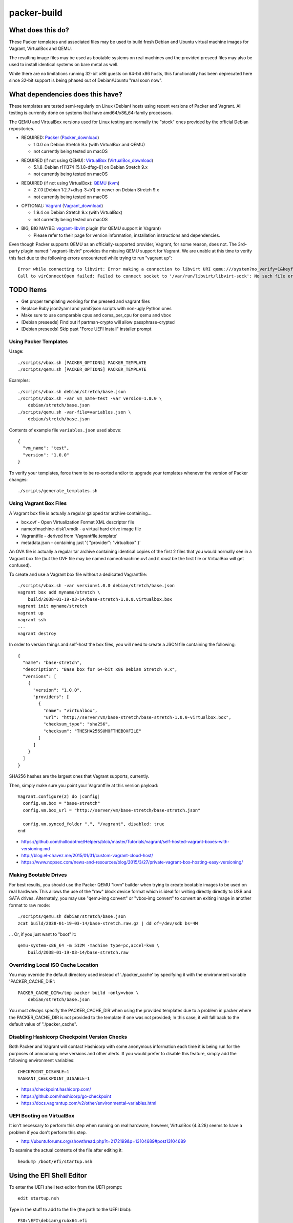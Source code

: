 packer-build
============


What does this do?
~~~~~~~~~~~~~~~~~~

These Packer templates and associated files may be used to build fresh Debian
and Ubuntu virtual machine images for Vagrant, VirtualBox and QEMU.

The resulting image files may be used as bootable systems on real machines and
the provided preseed files may also be used to install identical systems on
bare metal as well.

While there are no limitations running 32-bit x86 guests on 64-bit x86 hosts,
this functionality has been deprecated here since 32-bit support is being
phased out of Debian/Ubuntu "real soon now".


What dependencies does this have?
~~~~~~~~~~~~~~~~~~~~~~~~~~~~~~~~~

These templates are tested semi-regularly on Linux (Debian) hosts using recent
versions of Packer and Vagrant.  All testing is currently done on systems that
have amd64/x86_64-family processors.

The QEMU and VirtualBox versions used for Linux testing are normally the
"stock" ones provided by the official Debian repositories.

* REQUIRED:  Packer_ (Packer_download_)

  - 1.0.0 on Debian Stretch 9.x (with VirtualBox and QEMU)
  - not currently being tested on macOS

.. _Packer: https://packer.io
.. _Packer_download: https://releases.hashicorp.com/packer

* REQUIRED (if not using QEMU):  VirtualBox_ (VirtualBox_download_)

  - 5.1.8_Debian r111374 [5.1.8-dfsg-6] on Debian Stretch 9.x
  - not currently being tested on macOS

.. _VirtualBox: https://virtualbox.org
.. _VirtualBox_download: http://download.virtualbox.org/virtualbox

* REQUIRED (if not using VirtualBox):  QEMU_ (kvm_)

  - 2.7.0 [Debian 1:2.7+dfsg-3+b1] or newer on Debian Stretch 9.x
  - not currently being tested on macOS

.. _QEMU: http://qemu.org
.. _kvm: http://linux-kvm.org

* OPTIONAL:  Vagrant_ (Vagrant_download_)

  - 1.9.4 on Debian Stretch 9.x (with VirtualBox)
  - not currently being tested on macOS

.. _Vagrant: https://vagrantup.com
.. _Vagrant_download: https://releases.hashicorp.com/vagrant

* BIG, BIG MAYBE:  vagrant-libvirt_ plugin (for QEMU support in Vagrant)

  - Please refer to their page for version information, installation
    instructions and dependencies.

.. _vagrant-libvirt: https://github.com/vagrant-libvirt/vagrant-libvirt

Even though Packer supports QEMU as an officially-supported provider, Vagrant,
for some reason, does not.  The 3rd-party plugin named "vagrant-libvirt"
provides the missing QEMU support for Vagrant.  We are unable at this time to
verify this fact due to the following errors encountered while trying to run
"vagrant up"::

    Error while connecting to libvirt: Error making a connection to libvirt URI qemu:///system?no_verify=1&keyfile=/home/whoa/.ssh/id_rsa:
    Call to virConnectOpen failed: Failed to connect socket to '/var/run/libvirt/libvirt-sock': No such file or directory


TODO Items
~~~~~~~~~~

* Get proper templating working for the preseed and vagrant files
* Replace Ruby json2yaml and yaml2json scripts with non-ugly Python ones
* Make sure to use comparable cpus and cores_per_cpu for qemu and vbox
* [Debian preseeds] Find out if partman-crypto will allow passphrase-crypted
* [Debian preseeds] Skip past "Force UEFI Install" installer prompt


Using Packer Templates
----------------------

Usage::

    ./scripts/vbox.sh [PACKER_OPTIONS] PACKER_TEMPLATE
    ./scripts/qemu.sh [PACKER_OPTIONS] PACKER_TEMPLATE

Examples::

    ./scripts/vbox.sh debian/stretch/base.json
    ./scripts/vbox.sh -var vm_name=test -var version=1.0.0 \
        debian/stretch/base.json
    ./scripts/qemu.sh -var-file=variables.json \
        debian/stretch/base.json

Contents of example file ``variables.json`` used above::

    {
      "vm_name": "test",
      "version": "1.0.0"
    }

To verify your templates, force them to be re-sorted and/or to upgrade your
templates whenever the version of Packer changes::

    ./scripts/generate_templates.sh


Using Vagrant Box Files
-----------------------

A Vagrant box file is actually a regular gzipped tar archive containing...

* box.ovf - Open Virtualization Format XML descriptor file
* nameofmachine-disk1.vmdk - a virtual hard drive image file
* Vagrantfile - derived from 'Vagrantfile.template'
* metadata.json - containing just '{ "provider": "virtualbox" }'

An OVA file is actually a regular tar archive containing identical copies of
the first 2 files that you would normally see in a Vagrant box file (but the
OVF file may be named nameofmachine.ovf and it *must* be the first file or
VirtualBox will get confused).

To create and use a Vagrant box file without a dedicated Vagrantfile::

    ./scripts/vbox.sh -var version=1.0.0 debian/stretch/base.json
    vagrant box add myname/stretch \
        build/2038-01-19-03-14/base-stretch-1.0.0.virtualbox.box
    vagrant init myname/stretch
    vagrant up
    vagrant ssh
    ...
    vagrant destroy

In order to version things and self-host the box files, you will need to create
a JSON file containing the following::

    {
      "name": "base-stretch",
      "description": "Base box for 64-bit x86 Debian Stretch 9.x",
      "versions": [
        {
          "version": "1.0.0",
          "providers": [
            {
              "name": "virtualbox",
              "url": "http://server/vm/base-stretch/base-stretch-1.0.0-virtualbox.box",
              "checksum_type": "sha256",
              "checksum": "THESHA256SUMOFTHEBOXFILE"
            }
          ]
        }
      ]
    }

SHA256 hashes are the largest ones that Vagrant supports, currently.

Then, simply make sure you point your Vagrantfile at this version payload::

    Vagrant.configure(2) do |config|
      config.vm.box = "base-stretch"
      config.vm.box_url = "http://server/vm/base-stretch/base-stretch.json"

      config.vm.synced_folder ".", "/vagrant", disabled: true
    end

* https://github.com/hollodotme/Helpers/blob/master/Tutorials/vagrant/self-hosted-vagrant-boxes-with-versioning.md
* http://blog.el-chavez.me/2015/01/31/custom-vagrant-cloud-host/
* https://www.nopsec.com/news-and-resources/blog/2015/3/27/private-vagrant-box-hosting-easy-versioning/


Making Bootable Drives
----------------------

For best results, you should use the Packer QEMU "kvm" builder when trying to
create bootable images to be used on real hardware.  This allows the use of the
"raw" block device format which is ideal for writing directly directly to USB
and SATA drives.  Alternately, you may use "qemu-img convert" or "vbox-img
convert" to convert an exiting image in another format to raw mode::

    ./scripts/qemu.sh debian/stretch/base.json
    zcat build/2038-01-19-03-14/base-stretch.raw.gz | dd of=/dev/sdb bs=4M

... Or, if you just want to "boot" it::

    qemu-system-x86_64 -m 512M -machine type=pc,accel=kvm \
        build/2038-01-19-03-14/base-stretch.raw


Overriding Local ISO Cache Location
-----------------------------------

You may override the default directory used instead of './packer_cache' by
specifying it with the environment variable 'PACKER_CACHE_DIR'::

    PACKER_CACHE_DIR=/tmp packer build -only=vbox \
        debian/stretch/base.json

You must *always* specify the PACKER_CACHE_DIR when using the provided
templates due to a problem in packer where the PACKER_CACHE_DIR is not provided
to the template if one was not provided;  In this case, it will fall back to
the default value of "./packer_cache".


Disabling Hashicorp Checkpoint Version Checks
---------------------------------------------

Both Packer and Vagrant will contact Hashicorp with some anonymous information
each time it is being run for the purposes of announcing new versions and other
alerts.  If you would prefer to disable this feature, simply add the following
environment variables::

    CHECKPOINT_DISABLE=1
    VAGRANT_CHECKPOINT_DISABLE=1

* https://checkpoint.hashicorp.com/
* https://github.com/hashicorp/go-checkpoint
* https://docs.vagrantup.com/v2/other/environmental-variables.html


UEFI Booting on VirtualBox
--------------------------

It isn't necessary to perform this step when running on real hardware, however,
VirtualBox (4.3.28) seems to have a problem if you don't perform this step.

* http://ubuntuforums.org/showthread.php?t=2172199&p=13104689#post13104689

To examine the actual contents of the file after editing it::

    hexdump /boot/efi/startup.nsh


Using the EFI Shell Editor
~~~~~~~~~~~~~~~~~~~~~~~~~~

To enter the UEFI shell text editor from the UEFI prompt::

    edit startup.nsh

Type in the stuff to add to the file (the path to the UEFI blob)::

    FS0:\EFI\debian\grubx64.efi

To exit the UEFI shell text editor::

    ^S
    ^Q

Hex Result::

    0000000 feff 0046 0053 0030 003a 005c 0045 0046
    0000010 0049 005c 0064 0065 0062 0069 0061 006e
    0000020 005c 0067 0072 0075 0062 0078 0036 0034
    0000030 002e 0065 0066 0069
    0000038


Using Any Old 'nix' Text Editor
~~~~~~~~~~~~~~~~~~~~~~~~~~~~~~~

To populate the file in a similar manner to the UEFI Shell method above::

    echo 'FS0:\EFI\debian\grubx64.efi' > /boot/efi/startup.nsh

Hex Result::

    0000000 5346 3a30 455c 4946 645c 6265 6169 5c6e
    0000010 7267 6275 3678 2e34 6665 0a69
    000001c


Serving Local Files via HTTP
----------------------------

::

    ./scripts/sow.py


Caching Debian/Ubuntu Packages
------------------------------

If you wish to speed up fetching lots of Debian and/or Ubuntu packages, you
should probably install "apt-cacher-ng" on a machine and then add the following
to each machine that should use the new cache::

    echo "Acquire::http::Proxy 'http://localhost:3142';" >>\
        /etc/apt/apt.conf.d/99apt-cacher-ng

You must re-run "apt-cache update" each time you add or remove a proxy.  If you
populate the "d-i http/proxy string" value in your preseed file, all this stuff
will have been done for you already.


Preseed Documentation
---------------------

* https://www.debian.org/releases/stable/amd64/
* https://help.ubuntu.com/lts/installation-guide/amd64/index.html


Other
-----

* http://www.preining.info/blog/2014/05/usb-stick-tails-systemrescuecd/

* https://5pi.de/2015/03/13/building-aws-amis-from-scratch/
* http://www.scalehorizontally.com/2013/02/24/introduction-to-cloud-init/
* https://julien.danjou.info/blog/2013/cloud-init-utils-debian
* http://thornelabs.net/2014/04/07/create-a-kvm-based-debian-7-openstack-cloud-image.html

* http://blog.codeship.com/packer-ansible/
* https://servercheck.in/blog/server-vm-images-ansible-and-packer

* http://ariya.ofilabs.com/2013/11/using-packer-to-create-vagrant-boxes.html
* http://blog.codeship.io/2013/11/07/building-vagrant-machines-with-packer.html
* https://groups.google.com/forum/#!msg/packer-tool/4lB4OqhILF8/NPoMYeew0sEJ
* http://pretengineer.com/post/packer-vagrant-infra/
* http://stackoverflow.com/questions/13065576/override-vagrant-configuration-settings-locally-per-dev

* https://djaodjin.com/blog/deploying-on-ec2-with-ansible.blog.html

* https://github.com/jpadilla/juicebox
* https://github.com/boxcutter/ubuntu
* https://github.com/katzj/ami-creator


Why did you use the Ubuntu Server installer to create desktop systems?
----------------------------------------------------------------------

* http://askubuntu.com/questions/467804/preseeding-does-not-work-properly-in-ubuntu-14-04
* https://wiki.ubuntu.com/UbiquityAutomation


Offical ISO Files
-----------------

Debian_
~~~~~~

.. _Debian: https://www.debian.org

* Testing;  http://cdimage.debian.org/cdimage/weekly-builds/amd64/iso-cd/
* Stable;  http://cdimage.debian.org/cdimage/release/current/amd64/iso-cd/
* Oldstable;  http://cdimage.debian.org/cdimage/archive/latest-oldstable/amd64/iso-cd/

Ubuntu_
~~~~~~

.. _Ubuntu: http://ubuntu.com

* Netboot;  http://cdimage.ubuntu.com/netboot/
* Released;  http://releases.ubuntu.com
* Pending;  http://cdimage.ubuntu.com/ubuntu-server/daily/current/


Distro Release Names
--------------------

Debian_releases_
~~~~~~~~~~~~~~~

.. _Debian_releases: https://en.wikipedia.org/wiki/List_of_Debian_releases#Release_table

* Bullseye (11.x);  released on 20??-??-??, supported until 20??-??-??
* Buster (10.x);  released on 20??-??-??, supported until 20??-??-??
* Stretch (9.x);  released on 20??-??-??, supported until 20??-??-??
* Jessie (8.x);  released on 2015-04-26, supported until 2020-0[45]-??
* Wheezy (7.x);  released on 2013-05-04, supported until 2018-05-??

Ubuntu_releases_
~~~~~~~~~~~~~~~

.. _Ubuntu_releases: https://en.wikipedia.org/wiki/List_of_Ubuntu_releases#Table_of_versions

* ? ? (18.04.x LTS);  released on 2018-04-??, supported until 2023-04-??
* Artful Aardvark (17.10);  released on 2017-10-19, supported until 2018-07-??
* Zesty Zapus (17.04);  released on 2017-04-13, supported until 2018-01-??
* Yakkety Yak (16.10);  released on 2016-10-13, supported until 2017-07-??
* Xenial Xerus (16.04.x LTS);  released on 2016-04-21, supported until 2021-04-??
* Trusty Tahr (14.04.x LTS);  released on 2014-04-17, supported until 2019-04-??
